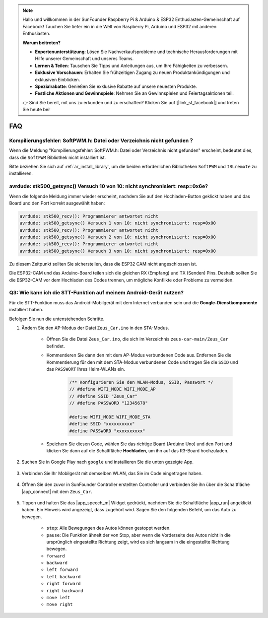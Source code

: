 .. note::

    Hallo und willkommen in der SunFounder Raspberry Pi & Arduino & ESP32 Enthusiasten-Gemeinschaft auf Facebook! Tauchen Sie tiefer ein in die Welt von Raspberry Pi, Arduino und ESP32 mit anderen Enthusiasten.

    **Warum beitreten?**

    - **Expertenunterstützung**: Lösen Sie Nachverkaufsprobleme und technische Herausforderungen mit Hilfe unserer Gemeinschaft und unseres Teams.
    - **Lernen & Teilen**: Tauschen Sie Tipps und Anleitungen aus, um Ihre Fähigkeiten zu verbessern.
    - **Exklusive Vorschauen**: Erhalten Sie frühzeitigen Zugang zu neuen Produktankündigungen und exklusiven Einblicken.
    - **Spezialrabatte**: Genießen Sie exklusive Rabatte auf unsere neuesten Produkte.
    - **Festliche Aktionen und Gewinnspiele**: Nehmen Sie an Gewinnspielen und Feiertagsaktionen teil.

    👉 Sind Sie bereit, mit uns zu erkunden und zu erschaffen? Klicken Sie auf [|link_sf_facebook|] und treten Sie heute bei!

FAQ
================

Kompilierungsfehler: SoftPWM.h: Datei oder Verzeichnis nicht gefunden？
-----------------------------------------------------------------------------------------------------------------

Wenn die Meldung "Kompilierungsfehler: SoftPWM.h: Datei oder Verzeichnis nicht gefunden" erscheint, bedeutet dies, dass die ``SoftPWM`` Bibliothek nicht installiert ist.

Bitte beziehen Sie sich auf :ref:`ar_install_library`, um die beiden erforderlichen Bibliotheken ``SoftPWM`` und ``IRLremote`` zu installieren.


avrdude: stk500_getsync() Versuch 10 von 10: nicht synchronisiert: resp=0x6e?
--------------------------------------------------------------------------------------------

Wenn die folgende Meldung immer wieder erscheint, nachdem Sie auf den Hochladen-Button geklickt haben und das Board und den Port korrekt ausgewählt haben:

.. code-block::

    avrdude: stk500_recv(): Programmierer antwortet nicht
    avrdude: stk500_getsync() Versuch 1 von 10: nicht synchronisiert: resp=0x00
    avrdude: stk500_recv(): Programmierer antwortet nicht
    avrdude: stk500_getsync() Versuch 2 von 10: nicht synchronisiert: resp=0x00
    avrdude: stk500_recv(): Programmierer antwortet nicht
    avrdude: stk500_getsync() Versuch 3 von 10: nicht synchronisiert: resp=0x00

Zu diesem Zeitpunkt sollten Sie sicherstellen, dass die ESP32 CAM nicht angeschlossen ist.

Die ESP32-CAM und das Arduino-Board teilen sich die gleichen RX (Empfang) und TX (Senden) Pins. Deshalb sollten Sie die ESP32-CAM vor dem Hochladen des Codes trennen, um mögliche Konflikte oder Probleme zu vermeiden.

.. image:: img/unplug_cam.png
    :width: 400
    :align: center

.. _stt_android:

Q3: Wie kann ich die STT-Funktion auf meinem Android-Gerät nutzen?
------------------------------------------------------------------------

Für die STT-Funktion muss das Android-Mobilgerät mit dem Internet verbunden sein und die **Google-Dienstkomponente** installiert haben.

Befolgen Sie nun die untenstehenden Schritte.

#. Ändern Sie den AP-Modus der Datei ``Zeus_Car.ino`` in den STA-Modus.

    * Öffnen Sie die Datei ``Zeus_Car.ino``, die sich im Verzeichnis ``zeus-car-main/Zeus_Car`` befindet.
    * Kommentieren Sie dann den mit dem AP-Modus verbundenen Code aus. Entfernen Sie die Kommentierung für den mit dem STA-Modus verbundenen Code und tragen Sie die ``SSID`` und das ``PASSWORT`` Ihres Heim-WLANs ein.

        .. code-block:: arduino

            /** Konfigurieren Sie den WLAN-Modus, SSID, Passwort */
            // #define WIFI_MODE WIFI_MODE_AP
            // #define SSID "Zeus_Car"
            // #define PASSWORD "12345678"

            #define WIFI_MODE WIFI_MODE_STA
            #define SSID "xxxxxxxxxx"
            #define PASSWORD "xxxxxxxxxx"

    * Speichern Sie diesen Code, wählen Sie das richtige Board (Arduino Uno) und den Port und klicken Sie dann auf die Schaltfläche **Hochladen**, um ihn auf das R3-Board hochzuladen.

#. Suchen Sie in Google Play nach ``google`` und installieren Sie die unten gezeigte App.

    .. image:: img/google_voice.png

#. Verbinden Sie Ihr Mobilgerät mit demselben WLAN, das Sie im Code eingetragen haben.

    .. image:: img/sta_wifi.png
        :width: 400
        :align: center

#. Öffnen Sie den zuvor in SunFounder Controller erstellten Controller und verbinden Sie ihn über die Schaltfläche |app_connect| mit dem ``Zeus_Car``.

    .. image:: img/app_connect.png
        :width: 500
        :align: center

#. Tippen und halten Sie das |app_speech_m| Widget gedrückt, nachdem Sie die Schaltfläche |app_run| angeklickt haben. Ein Hinweis wird angezeigt, dass zugehört wird. Sagen Sie den folgenden Befehl, um das Auto zu bewegen.

    * ``stop``: Alle Bewegungen des Autos können gestoppt werden.
    * ``pause``: Die Funktion ähnelt der von Stop, aber wenn die Vorderseite des Autos nicht in die ursprünglich eingestellte Richtung zeigt, wird es sich langsam in die eingestellte Richtung bewegen.
    * ``forward``
    * ``backward``
    * ``left forward``
    * ``left backward``
    * ``right forward``
    * ``right backward``
    * ``move left``
    * ``move right``
